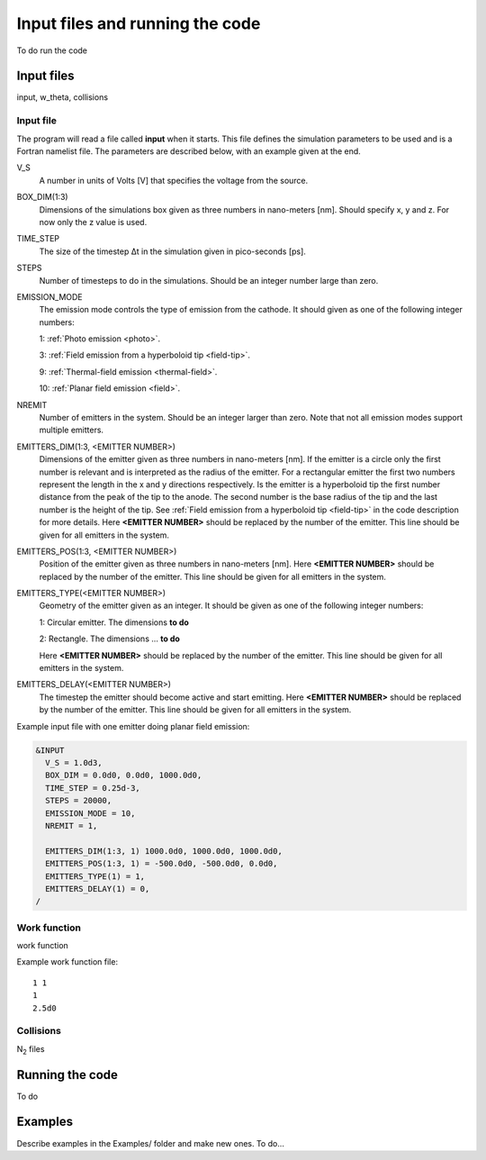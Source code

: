 Input files and running the code
================================

To do run the code

Input files
-----------
input, w_theta, collisions

Input file
++++++++++
The program will read a file called **input** when it starts. This file defines the simulation parameters to be used and is a Fortran namelist file.
The parameters are described below, with an example given at the end.

V_S
    A number in units of Volts [V] that specifies the voltage from the source.
BOX_DIM(1:3)
    Dimensions of the simulations box given as three numbers in nano-meters [nm]. Should specify x, y and z. For now only the z value is used.
TIME_STEP
    The size of the timestep Δt in the simulation given in pico-seconds [ps].
STEPS
    Number of timesteps to do in the simulations. Should be an integer number large than zero.
EMISSION_MODE
    The emission mode controls the type of emission from the cathode. It should given as one of the following integer numbers:
    
    1: :ref:`Photo emission <photo>`.

    3: :ref:`Field emission from a hyperboloid tip <field-tip>`.

    9: :ref:`Thermal-field emission <thermal-field>`.

    10: :ref:`Planar field emission <field>`.
NREMIT
    Number of emitters in the system. Should be an integer larger than zero. Note that not all emission modes support multiple emitters.
EMITTERS_DIM(1:3, <EMITTER NUMBER>)
    Dimensions of the emitter given as three numbers in nano-meters [nm].
    If the emitter is a circle only the first number is relevant and is interpreted as the radius of the emitter.
    For a rectangular emitter the first two numbers represent the length in the x and y directions respectively.
    Is the emitter is a hyperboloid tip the first number distance from the peak of the tip to the anode. The second number is the base radius of the tip
    and the last number is the height of the tip. See :ref:`Field emission from a hyperboloid tip <field-tip>` in the code description for more details.
    Here **<EMITTER NUMBER>** should be replaced by the number of the emitter.
    This line should be given for all emitters in the system.
EMITTERS_POS(1:3, <EMITTER NUMBER>)
    Position of the emitter given as three numbers in nano-meters [nm]. Here **<EMITTER NUMBER>** should be replaced by the number of the emitter.
    This line should be given for all emitters in the system.
EMITTERS_TYPE(<EMITTER NUMBER>)
    Geometry of the emitter given as an integer. It should be given as one of the following integer numbers:
    
    1: Circular emitter. The dimensions **to do**

    2: Rectangle. The dimensions ... **to do**
    
    Here **<EMITTER NUMBER>** should be replaced by the number of the emitter. This line should be given for all emitters in the system.
EMITTERS_DELAY(<EMITTER NUMBER>)
    The timestep the emitter should become active and start emitting. Here **<EMITTER NUMBER>** should be replaced by the number of the emitter.
    This line should be given for all emitters in the system.

Example input file with one emitter doing planar field emission:

.. code-block:: text

  &INPUT
    V_S = 1.0d3,
    BOX_DIM = 0.0d0, 0.0d0, 1000.0d0,
    TIME_STEP = 0.25d-3,
    STEPS = 20000,
    EMISSION_MODE = 10,
    NREMIT = 1,

    EMITTERS_DIM(1:3, 1) 1000.0d0, 1000.0d0, 1000.0d0,
    EMITTERS_POS(1:3, 1) = -500.0d0, -500.0d0, 0.0d0,
    EMITTERS_TYPE(1) = 1,
    EMITTERS_DELAY(1) = 0,
  /

Work function
+++++++++++++
work function

Example work function file::

  1 1
  1
  2.5d0

Collisions
++++++++++
N\ :sub:`2` files


Running the code
-----------------

To do

Examples
--------

Describe examples in the Examples/ folder and make new ones. To do...

.. index:: Collisions, N₂, input, w_theta, work function, time_step, time step, box_dim, steps, emission_mode, nremit